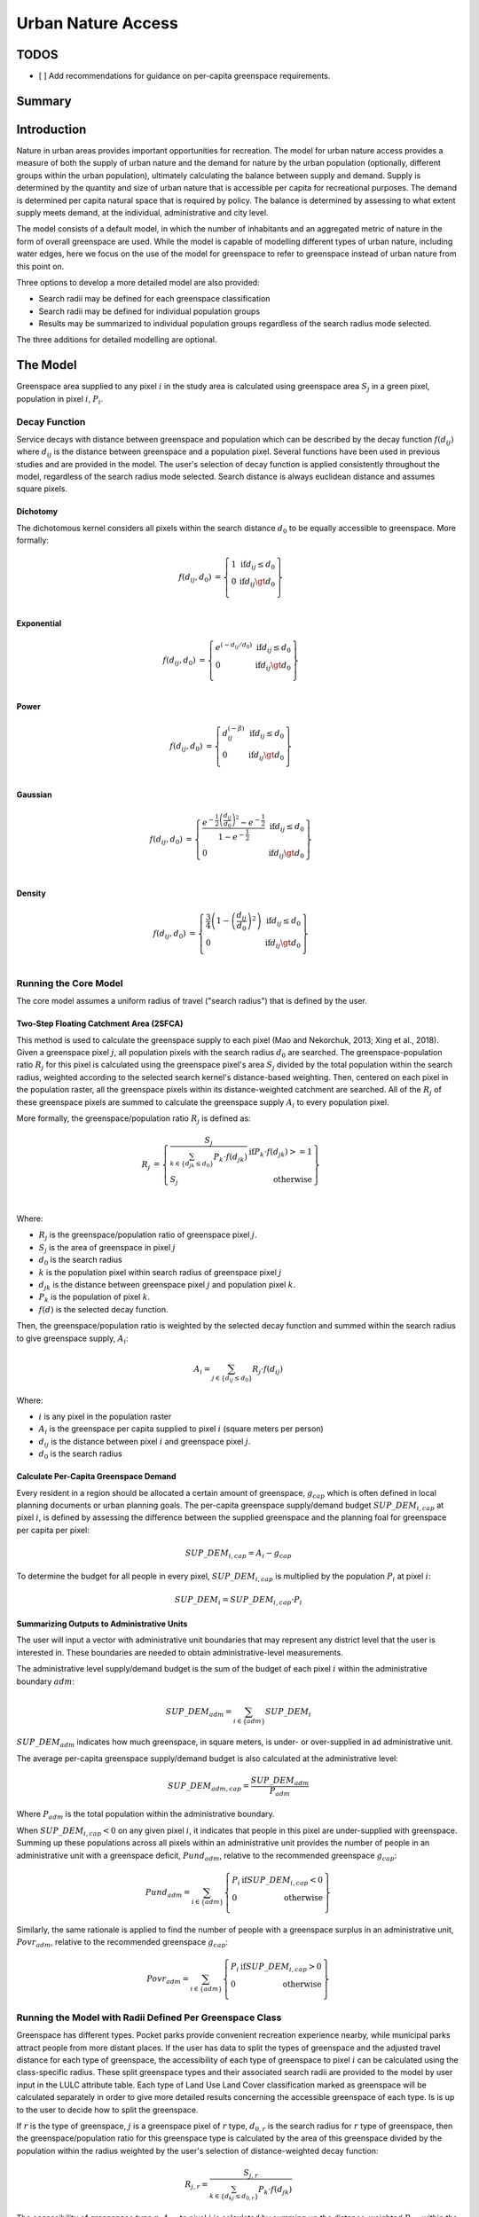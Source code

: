 .. _urban_nature_access:

*******************
Urban Nature Access
*******************

TODOS
=====

- [ ] Add recommendations for guidance on per-capita greenspace requirements.

Summary
=======

Introduction
============

Nature in urban areas provides important opportunities for recreation.  The
model for urban nature access provides a measure of both the supply of urban
nature and the demand for nature by the urban population (optionally, different
groups within the urban population), ultimately calculating the balance between
supply and demand.  Supply is determined by the quantity and size of urban
nature that is accessible per capita for recreational purposes.  The demand is
determined per capita natural space that is required by policy.  The balance is
determined by assessing to what extent supply meets demand, at the individual,
administrative and city level.

The model consists of a default model, in which the number of inhabitants and
an aggregated metric of nature in the form of overall greenspace are used.
While the model is capable of modelling different types of urban nature,
including water edges, here we focus on the use of the model for greenspace to
refer to greenspace instead of urban nature from this point on.

Three options to develop a more detailed model are also provided:

* Search radii may be defined for each greenspace classification
* Search radii may be defined for individual population groups
* Results may be summarized to individual population groups regardless of the
  search radius mode selected.

The three additions for detailed modelling are optional.

The Model
=========

Greenspace area supplied to any pixel :math:`i` in the study area is calculated
using greenspace area :math:`S_j` in a green pixel, population in pixel
:math:`i`, :math:`P_i`.

Decay Function
--------------

Service decays with distance between greenspace and population which can be
described by the decay function :math:`f(d_{ij})` where :math:`d_{ij}` is the
distance between greenspace and a population pixel.  Several functions have
been used in previous studies and are provided in the model.  The user's
selection of decay function is applied consistently throughout the model,
regardless of the search radius mode selected.  Search distance is always
euclidean distance and assumes square pixels.

Dichotomy
*********

The dichotomous kernel considers all pixels within the search distance
:math:`d_0` to be equally accessible to greenspace.  More formally:

.. math::

        \begin{align*}
        f(d_{ij}, d_0) &= \left\{\begin{array}{lr}
                1 & \text{if} d_{ij} \leq d_0 \\
                0 & \text{if} d_{ij} \gt d_0 \\
        \end{array}\right\} \\
        \end{align*}

Exponential
***********

.. math::

        \begin{align*}
        f(d_{ij}, d_0) &= \left\{\begin{array}{lr}
                e^{(-d_{ij}/d_0)} & \text{if} d_{ij} \leq d_0 \\
                0 & \text{if} d_{ij} \gt d_0 \\
        \end{array}\right\} \\
        \end{align*}

Power
*****

.. math::

        \begin{align*}
        f(d_{ij}, d_0) &= \left\{\begin{array}{lr}
                d_{ij}^{(-\beta)} & \text{if} d_{ij} \leq d_0 \\
                0 & \text{if} d_{ij} \gt d_0 \\
        \end{array}\right\} \\
        \end{align*}

Gaussian
********

.. math::

        \begin{align*}
        f(d_{ij}, d_0) &= \left\{\begin{array}{lr}
                \frac{e^{-\frac{1}{2}\left ( \frac{d_{ij}}{d_0} \right )^2}-e^{-\frac{1}{2}}}{1-e^{-\frac{1}{2}}} & \text{if} d_{ij} \leq d_0 \\
                0 & \text{if} d_{ij} \gt d_0 \\
        \end{array}\right\} \\
        \end{align*}


Density
*******

.. math::

        \begin{align*}
        f(d_{ij}, d_0) &= \left\{\begin{array}{lr}
                \frac{3}{4}\left(1-\left(\frac{d_{ij}}{d_{0}}\right)^{2}\right) & \text{if} d_{ij} \leq d_0 \\
                0 & \text{if} d_{ij} \gt d_0 \\
        \end{array}\right\} \\
        \end{align*}


Running the Core Model
----------------------

The core model assumes a uniform radius of travel ("search radius") that is
defined by the user.


Two-Step Floating Catchment Area (2SFCA)
****************************************

This method is used to calculate the greenspace supply to each pixel (Mao and
Nekorchuk, 2013; Xing et al., 2018).  Given a greenspace pixel :math:`j`, all
population pixels with the search radius :math:`d_0` are searched.  The
greenspace-population ratio :math:`R_j` for this pixel is calculated using the
greenspace pixel's area :math:`S_j` divided by the total population within the
search radius, weighted according to the selected search kernel's
distance-based weighting.  Then, centered on each pixel in the population
raster, all the greenspace pixels within its distance-weighted catchment are
searched.  All of the :math:`R_j` of these greenspace pixels are summed to
calculate the greenspace supply :math:`A_i` to every population pixel.

More formally, the greenspace/population ratio :math:`R_j` is defined as:

.. math::

        \begin{align*}
        R_j &= \left\{\begin{array}{lr}
                \frac{S_j}{\sum_{k \in \left\{d_{jk} \leq d_0  \right\}} P_k \cdot f(d_{jk})} & \text{if} P_k \cdot f(d_{jk}) >= 1 \\
                S_j & \text{otherwise} \\
        \end{array}\right\} \\
        \end{align*}

Where:

* :math:`R_j` is the greenspace/population ratio of greenspace pixel :math:`j`.
* :math:`S_j` is the area of greenspace in pixel :math:`j`
* :math:`d_0` is the search radius
* :math:`k` is the population pixel within search radius of greenspace pixel :math:`j`
* :math:`d_jk` is the distance between greenspace pixel :math:`j` and population pixel :math:`k`.
* :math:`P_k` is the population of pixel :math:`k`.
* :math:`f(d)` is the selected decay function.


Then, the greenspace/population ratio is weighted by the selected decay
function and summed within the search radius to give greenspace supply,
:math:`A_i`:

.. math::

        A_i = \sum_{j \in \left\{d_{ij} \leq d_0  \right\}} R_j \cdot f(d_{ij})

Where:

* :math:`i` is any pixel in the population raster
* :math:`A_i` is the greenspace per capita supplied to pixel :math:`i` (square meters per person)
* :math:`d_ij` is the distance between pixel :math:`i` and greenspace pixel :math:`j`.
* :math:`d_0` is the search radius


Calculate Per-Capita Greenspace Demand
**************************************

Every resident in a region should be allocated a certain amount of greenspace,
:math:`g_{cap}` which is often defined in local planning documents or urban
planning goals.  The per-capita greenspace supply/demand budget
:math:`SUP\_DEM_{i,cap}` at pixel :math:`i`, is defined by assessing the
difference between the supplied greenspace and the planning foal for greenspace
per capita per pixel:

.. math::

        SUP\_DEM_{i,cap} = A_i - g_{cap}

To determine the budget for all people in every pixel, :math:`SUP\_DEM_{i,cap}`
is multiplied by the population :math:`P_i` at pixel :math:`i`:

.. math::

        SUP\_DEM_{i} = SUP\_DEM_{i,cap} \cdot P_i

Summarizing Outputs to Administrative Units
*******************************************

The user will input a vector with administrative unit boundaries that may
represent any district level that the user is interested in.  These boundaries
are needed to obtain administrative-level measurements.

The administrative level supply/demand budget is the sum of the budget of each
pixel :math:`i` within the administrative boundary :math:`adm`:

.. math::

        SUP\_DEM_{adm} = \sum_{i \in \left\{adm \right\}} SUP\_DEM_i

:math:`SUP\_DEM_{adm}` indicates how much greenspace, in square meters, is
under- or over-supplied in ad administrative unit.

The average per-capita greenspace supply/demand budget is also calculated at
the administrative level:

.. math::

        SUP\_DEM_{adm,cap} = \frac{SUP\_DEM_{adm}}{P_{adm}}

Where :math:`P_{adm}` is the total population within the administrative boundary.

When :math:`SUP\_DEM_{i,cap} < 0` on any given pixel :math:`i`, it indicates
that people in this pixel are under-supplied with greenspace.  Summing up these
populations across all pixels within an administrative unit provides the number
of people in an administrative unit with a greenspace deficit,
:math:`Pund_{adm}`, relative to the recommended greenspace :math:`g_{cap}`:

.. math::
        Pund_{adm} = \sum_{i \in \{adm\}}
                \left\{
                        \begin{array}{lr}
                        P_{i} & \text{if} SUP\_DEM_{i,cap} < 0 \\
                        0 & \text{otherwise} \\
                        \end{array}
                \right\}

Similarly, the same rationale is applied to find the number of people with a
greenspace surplus in an administrative unit, :math:`Povr_{adm}`, relative to the
recommended greenspace :math:`g_{cap}`:

.. math::
        Povr_{adm} = \sum_{i \in \{adm\}}
                \left\{
                        \begin{array}{lr}
                        P_{i} & \text{if} SUP\_DEM_{i,cap} > 0 \\
                        0 & \text{otherwise} \\
                        \end{array}
                \right\}


Running the Model with Radii Defined Per Greenspace Class
---------------------------------------------------------

Greenspace has different types. Pocket parks provide convenient recreation
experience nearby, while municipal parks attract people from more distant
places.  If the user has data to split the types of greenspace and the
adjusted travel distance for each type of greenspace, the accessibility of
each type of greenspace to pixel :math:`i` can be calculated using the
class-specific radius. These split greenspace types and their associated
search radii are provided to the model by user input in the LULC attribute
table.  Each type of Land Use Land Cover classification marked as greenspace
will be calculated separately in order to give more detailed results concerning
the accessible greenspace of each type.  Is is up to the user to decide how to
split the greenspace.

If :math:`r` is the type of greenspace, :math:`j` is a greenspace pixel of
:math:`r` type, :math:`d_{0,r}` is the search radius for :math:`r` type of
greenspace, then the greenspace/population ratio for this greenspace type
is calculated by the area of this greenspace divided by the population within
the radius weighted by the user's selection of distance-weighted decay
function:

.. math::
        R_{j,r} = \frac{S_{j,r}}{
                        \sum_{k \in \{d_{kj} \leq d_{0,r}\}}{P_k \cdot f(d_{jk})}
                }

The accessibility of greenspace type :math:`r`, :math:`A_{i,r}` to pixel
:math:`i` is calculated by summing up the distance-weighted :math:`R_{j,r}`
within the search radius:

.. math::
        A_{i,r} = \sum_{j \in d_{ij} \leq d_{0,r}}{R_{j,r} \cdot f(d_ij)}

The total greenspace supplied to pixel :math:`i`, :math:`A_i` is calculated by
adding up the :math:`A_{i,r}` across all types of greenspaces:

.. math::
        A_i = \sum_{r=1}^{r}{A_{i,r}}

Other steps and outputs are the same as in the core model.





Data Needs
==========
It is up to the user to decide how to split the greenspace. For example,
greenspace might be split into three types: pocket parks (small greenspace
around residential areas), municipal parks (large, well-managed parks in a city
area) and suburban greenspaces such as forest, wood, grassland and some
agricultiral landscape while provide more wild recreation experiehnce.  We can
recommend a search radius for each of these greenspace types, e.g. pocket park
within 20 minutes' walk, municipal park: within 30 minutes car drive, and
suburban greenspace within 1 hours' car drive.

